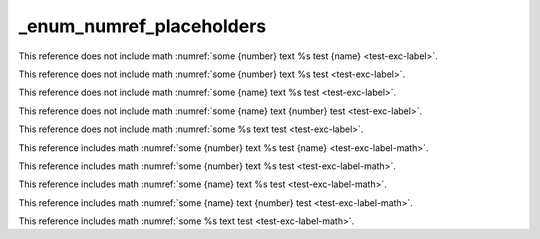 _enum_numref_placeholders
=========================


This reference does not include math :numref:`some {number} text %s test {name} <test-exc-label>`.

This reference does not include math :numref:`some {number} text %s test <test-exc-label>`.

This reference does not include math :numref:`some {name} text %s test <test-exc-label>`.

This reference does not include math :numref:`some {name} text {number} test <test-exc-label>`.

This reference does not include math :numref:`some %s text test <test-exc-label>`.



This reference includes math :numref:`some {number} text %s test {name} <test-exc-label-math>`.

This reference includes math :numref:`some {number} text %s test <test-exc-label-math>`.

This reference includes math :numref:`some {name} text %s test <test-exc-label-math>`.

This reference includes math :numref:`some {name} text {number} test <test-exc-label-math>`.

This reference includes math :numref:`some %s text test <test-exc-label-math>`.
